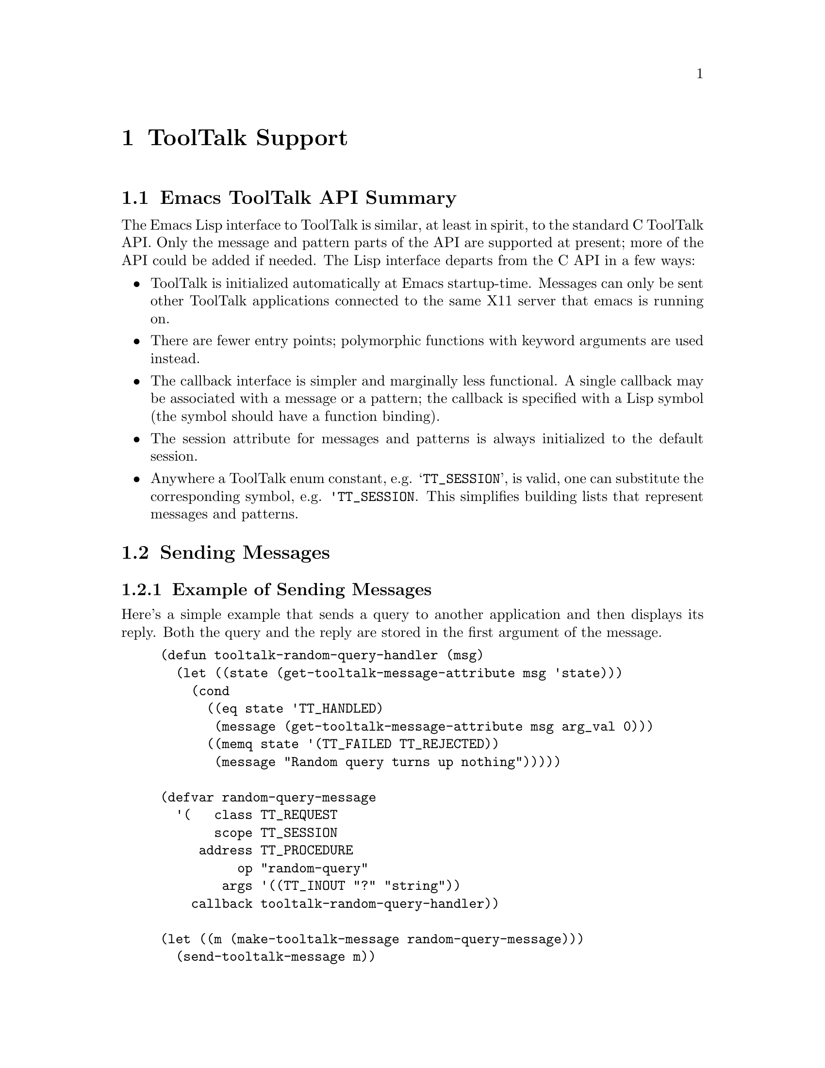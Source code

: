 @c -*-texinfo-*-
@c This is part of the GNU Emacs Lisp Reference Manual.
@c Copyright (C) 1990, 1991, 1992, 1993 Free Software Foundation, Inc. 
@c See the file lispref.texinfo for copying conditions.
@setfilename ../../info/tooltalk.info
@node ToolTalk Support, Internationalization, X-Windows, top
@chapter ToolTalk Support
@cindex ToolTalk

@menu
* Emacs ToolTalk API Summary::
* Sending Messages::
* Receiving Messages::
@end menu

@node Emacs ToolTalk API Summary, Sending Messages, ToolTalk Support, ToolTalk Support
@section Emacs ToolTalk API Summary

The Emacs Lisp interface to ToolTalk is similar, at least in spirit,
to the standard C ToolTalk API.  Only the message and pattern parts
of the API are supported at present; more of the API could be added
if needed.  The Lisp interface departs from the C API in a few ways:

@itemize @bullet
@item
ToolTalk is initialized automatically at Emacs startup-time.  Messages
can only be sent other ToolTalk applications connected to the same X11
server that emacs is running on.

@item
There are fewer entry points; polymorphic functions with keyword
arguments are used instead.

@item
The callback interface is simpler and marginally less functional.
A single callback may be associated with a message or a pattern;
the callback is specified with a Lisp symbol (the symbol should
have a function binding).

@item
The session attribute for messages and patterns is always 
initialized to the default session.

@item
Anywhere a ToolTalk enum constant, e.g. @samp{TT_SESSION}, is valid, one
can substitute the corresponding symbol, e.g. @code{'TT_SESSION}.  This
simplifies building lists that represent messages and patterns.
@end itemize

@node Sending Messages, Receiving Messages, Emacs ToolTalk API Summary, ToolTalk Support
@section Sending Messages
@cindex sending ToolTalk messages
@cindex ToolTalk message

@menu
* Example of Sending Messages::
* Elisp Interface for Sending Messages::
@end menu

@node Example of Sending Messages, Elisp Interface for Sending Messages, Sending Messages, Sending Messages
@subsection Example of Sending Messages

Here's a simple example that sends a query to another application
and then displays its reply.  Both the query and the reply are
stored in the first argument of the message.

@example
(defun tooltalk-random-query-handler (msg)
  (let ((state (get-tooltalk-message-attribute msg 'state)))
    (cond
      ((eq state 'TT_HANDLED)
       (message (get-tooltalk-message-attribute msg arg_val 0)))
      ((memq state '(TT_FAILED TT_REJECTED))
       (message "Random query turns up nothing")))))

(defvar random-query-message
  '(   class TT_REQUEST 
       scope TT_SESSION 
     address TT_PROCEDURE
          op "random-query"
        args '((TT_INOUT "?" "string"))
    callback tooltalk-random-query-handler))

(let ((m (make-tooltalk-message random-query-message)))
  (send-tooltalk-message m))
@end example

@node Elisp Interface for Sending Messages,  , Example of Sending Messages, Sending Messages
@subsection Elisp Interface for Sending Messages

@defun make-tooltalk-message attributes
Create a ToolTalk message and initialize its attributes.
The value of @var{attributes} must be a list of alternating keyword/values, 
where keywords are symbols that name valid message attributes.  
For example:

@example
  (make-tooltalk-message 
    '(class TT_NOTICE
      scope TT_SESSION
      address TT_PROCEDURE
      op "do-something"
      args ("arg1" 12345 (TT_INOUT "arg3" "string"))))
@end example

Values must always be strings, integers, or symbols that represent
ToolTalk constants.  Attribute names are the same as those supported by
@code{set-tooltalk-message-attribute}, plus @code{args}.

The value of @code{args} should be a list of message arguments where
each message argument has the following form:

@quotation
   @samp{(mode [value [type]])} or just @samp{value}
@end quotation

Where @var{mode} is one of @code{TT_IN}, @code{TT_OUT}, or
@code{TT_INOUT} and @var{type} is a string.  If @var{type} isn't
specified then @code{int} is used if @var{value} is a number; otherwise
@code{string} is used.  If @var{type} is @code{string} then @var{value}
is converted to a string (if it isn't a string already) with
@code{prin1-to-string}.  If only a value is specified then @var{mode}
defaults to @code{TT_IN}.  If @var{mode} is @code{TT_OUT} then
@var{value} and @var{type} don't need to be specified.  You can find out
more about the semantics and uses of ToolTalk message arguments in
chapter 4 of the @cite{ToolTalk Programmer's Guide}.
@refill
@end defun

@defun send-tooltalk-message msg
Send the message on its way.  Once the message has been sent it's almost
always a good idea to get rid of it with
@code{destroy-tooltalk-message}.
@refill
@end defun

@defun return-tooltalk-message msg &optional mode
Send a reply to this message.  The second argument can be @code{reply},
@code{reject} or @code{fail}; the default is @code{reply}.  Before
sending a reply, all message arguments whose mode is @code{TT_INOUT} or
@code{TT_OUT} should have been filled in -- see
@code{set-tooltalk-message-attribute}.
@refill
@end defun

@defun get-tooltalk-message-attribute msg attribute &optional argn
Returns the indicated ToolTalk message attribute.  Attributes are
identified by symbols with the same name (underscores and all) as the
suffix of the ToolTalk @samp{tt_message_<attribute>} function that
extracts the value.  String attribute values are copied and enumerated
type values (except disposition) are converted to symbols;
e.g. @samp{TT_HANDLER} is @code{'TT_HANDLER}, @samp{uid} and @samp{gid}
are represented by fixnums (small integers), @samp{opnum} is converted
to a string, and @samp{disposition} is converted to a fixnum.  We
convert @samp{opnum} (a C int) to a string (e.g. @code{123} @result{}
@code{"123"}) because there's no guarantee that opnums will fit within
the range of Emacs Lisp integers.
@refill

[TBD] Use the @code{plist} attribute instead of C API @code{user}
attribute for user-defined message data.  To retrieve the value of a
message property, specify the indicator for @var{argn}.  For example, to
get the value of a property called @code{rflag}, use

@example
   (get-tooltalk-message-attribute msg 'plist 'rflag)
@end example

To get the value of a message argument use one of the @code{arg_val}
(strings), @code{arg_ival} (integers), or @code{arg_bval} (strings with
embedded nulls), attributes.  For example, to get the integer value of
the third argument:

@example
   (get-tooltalk-message-attribute msg 'arg_ival 2)
@end example

As you can see, argument numbers are zero-based.  The type of each
arguments can be retrieved with the @code{arg_type} attribute; however
ToolTalk doesn't define any semantics for the string value of
@code{arg_type}.  Conventionally @code{string} is used for strings and
@code{int} for 32 bit integers.  Note that Emacs Lisp stores the lengths
of strings explicitly (unlike C) so treating the value returned by
@code{arg_bval} like a string is fine.
@refill
@end defun

@defun set-tooltalk-message-attribute value msg attribute &optional argn
Initialize one ToolTalk message attribute.

Attribute names and values are the same as for
@code{get-tooltalk-message-attribute}.  A property list is provided for
user data (instead of the @code{user} message attribute); see
@code{get-tooltalk-message-attribute}.
@refill

Callbacks are handled slightly differently than in the C ToolTalk API.
The value of @var{callback} should be the name of a function of one
argument.  It will be called each time the state of the message changes.
This is usually used to notice when the message's state has changed to
@code{TT_HANDLED} (or @code{TT_FAILED}), so that reply argument values
can be used.
@refill

If one of the argument attributes is specified as @code{arg_val},
@code{arg_ival}, or @code{arg_bval}, then @var{argn} must be the
number of an already created argument.  Arguments can be added to a
message with @code{add-tooltalk-message-arg}.
@refill
@end defun

@defun add-tooltalk-message-arg msg mode type &optional value
Append one new argument to the message.  @var{mode} must be one of
@code{TT_IN}, @code{TT_INOUT}, or @code{TT_OUT}, @var{type} must be a
string, and @var{value} can be a string or an integer.  ToolTalk doesn't
define any semantics for @var{type}, so only the participants in the
protocol you're using need to agree what types mean (if anything).
Conventionally @code{string} is used for strings and @code{int} for 32
bit integers.  Arguments can initialized by providing a value or with
@code{set-tooltalk-message-attribute}; the latter is neccessary if you
want to initialize the argument with a string that can contain embedded
nulls (use @code{arg_bval}).
@refill
@end defun

@defun create-tooltalk-message
Create a new ToolTalk message.  The message's session attribute is
initialized to the default session.  Other attributes can be intialized
with @code{set-tooltalk-message-attribute}.
@code{make-tooltalk-message} is the preferred way to create and
initialize a message.
@refill
@end defun

@defun destroy-tooltalk-message msg
Apply @samp{tt_message_destroy} to the message.  It's not necessary to
destroy messages after they've been processed by a message or pattern
callback, the Lisp/ToolTalk callback machinery does this for you.
@end defun

@node Receiving Messages,  , Sending Messages, ToolTalk Support
@section Receiving Messages
@cindex ToolTalk pattern
@cindex receiving ToolTalk messages

@menu
* Example of Receiving Messages::
* Elisp Interface for Receiving Messages::
@end menu

@node Example of Receiving Messages, Elisp Interface for Receiving Messages, Receiving Messages, Receiving Messages
@subsection Example of Receiving Messages

Here's a simple example of a handler for a message that tells emacs to
display a string in the mini-buffer area.  The message operation is
called @samp{emacs-display-string}.  Its first (0th) argument is the
string to display.

@example
(defun tooltalk-display-string-handler (msg)
  (message (get-tooltalk-message-attribute msg 'arg_val 0)))

(defvar display-string-pattern
  '(category TT_HANDLE
       scope TT_SESSION
          op "emacs-display-string"
    callback tooltalk-display-string-handler))

(let ((p (make-tooltalk-pattern display-string-pattern)))
  (register-tooltalk-pattern p))
@end example

@node Elisp Interface for Receiving Messages,  , Example of Receiving Messages, Receiving Messages
@subsection Elisp Interface for Receiving Messages

@defun make-tooltalk-pattern attributes
Create a ToolTalk pattern and initialize its attributes.
The value of attributes must be a list of alternating keyword/values, 
where keywords are symbols that name valid pattern attributes
or lists of valid attributes.  For example:

@example
  (make-tooltalk-pattern 
    '(category TT_OBSERVE
         scope TT_SESSION
            op ("operation1" "operation2")
          args ("arg1" 12345 (TT_INOUT "arg3" "string"))))
@end example

Attribute names are the same as those supported by 
@code{add-tooltalk-pattern-attribute}, plus @code{'args}.

Values must always be strings, integers, or symbols that represent
ToolTalk constants or lists of same.  When a list of values is provided
all of the list elements are added to the attribute.  In the example
above, messages whose @samp{op} attribute is @samp{"operation1"} or
@samp{"operation2"} would match the pattern.

The value of @var{args} should be a list of pattern arguments where each
pattern argument has the following form:

@quotation
   @samp{(mode [value [type]])} or just @samp{value}
@end quotation

Where @var{mode} is one of @code{TT_IN}, @code{TT_OUT}, or
@code{TT_INOUT} and @var{type} is a string.  If @var{type} isn't
specified then @code{int} is used if @var{value} is a number; otherwise
@code{string} is used.  If @var{type} is @code{string} then @var{value}
is converted to a string (if it isn't a string already) with
@code{prin1-to-string}.  If only a value is specified then @var{mode}
defaults to @code{TT_IN}.  If @var{mode} is @code{TT_OUT} then
@var{value} and @var{type} don't need to be specified.  You can find out
more about the semantics and uses of ToolTalk pattern arguments in
chapter 3 of the @cite{ToolTalk Programmer's Guide}.
@refill
@end defun

@defun register-tooltalk-pattern pat
Emacs will begin receiving messages that match this pattern.
@end defun

@defun unregister-tooltalk-pattern pat
Emacs will stop receiving messages that match this pattern.
@end defun

@defun add-tooltalk-pattern-attribute value pat indicator
Add one value to the indicated pattern attribute. The names of
attributes are the same as the ToolTalk accessors used to set them less
the @samp{tooltalk_pattern_} prefix and the @samp{_add} suffix.  For
example, the name of the attribute for the
@samp{tt_pattern_disposition_add} attribute is @code{disposition}.  The
@code{category} attribute is handled specially, since a pattern can only
be a member of one category (@code{TT_OBSERVE} or @code{TT_HANDLE}).
@refill

Callbacks are handled slightly differently than in the C ToolTalk API.
The value of @var{callback} should be the name of a function of one
argument.  It will be called each time the pattern matches an incoming
message.
@end defun

@defun add-tooltalk-pattern-arg pat mode type value
Add one fully-specified argument to a ToolTalk pattern.  @var{mode} must
be one of @code{TT_IN}, @code{TT_INOUT}, or @code{TT_OUT}.  @var{type}
must be a string.  @var{value} can be an integer, string or @code{nil}.
If @var{value} is an integer then an integer argument
(@samp{tt_pattern_iarg_add}) is added; otherwise a string argument is
added.  At present there's no way to add a binary data argument.
@refill
@end defun

@defun create-tooltalk-pattern
Create a new ToolTalk pattern and initialize its session attribute to
be the default session.
@end defun

@defun destroy-tooltalk-pattern pat
Apply @samp{tt_pattern_destroy} to the pattern.  This effectively
unregisters the pattern.
@end defun

@defun describe-tooltalk-message msg &optional stream
Print the message's attributes and arguments to @var{stream}.  This is
often useful for debugging.
@end defun
